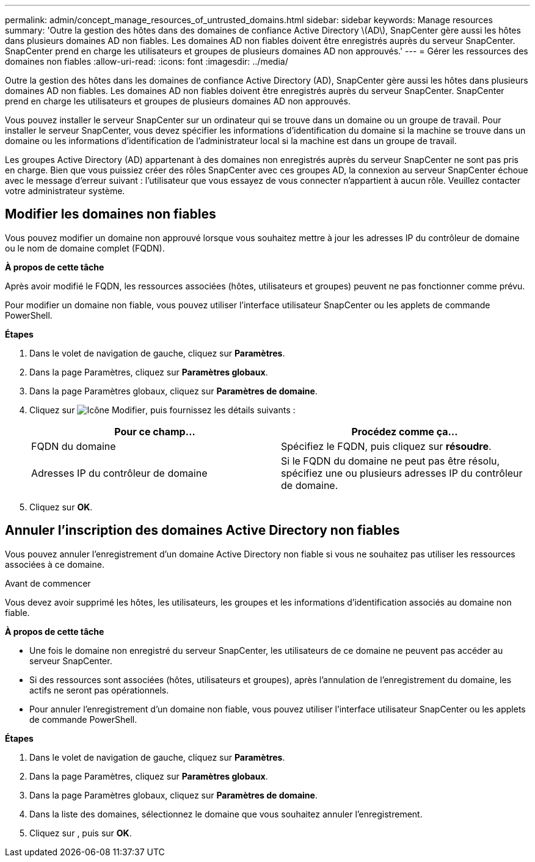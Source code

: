 ---
permalink: admin/concept_manage_resources_of_untrusted_domains.html 
sidebar: sidebar 
keywords: Manage resources 
summary: 'Outre la gestion des hôtes dans des domaines de confiance Active Directory \(AD\), SnapCenter gère aussi les hôtes dans plusieurs domaines AD non fiables. Les domaines AD non fiables doivent être enregistrés auprès du serveur SnapCenter. SnapCenter prend en charge les utilisateurs et groupes de plusieurs domaines AD non approuvés.' 
---
= Gérer les ressources des domaines non fiables
:allow-uri-read: 
:icons: font
:imagesdir: ../media/


[role="lead"]
Outre la gestion des hôtes dans les domaines de confiance Active Directory (AD), SnapCenter gère aussi les hôtes dans plusieurs domaines AD non fiables. Les domaines AD non fiables doivent être enregistrés auprès du serveur SnapCenter. SnapCenter prend en charge les utilisateurs et groupes de plusieurs domaines AD non approuvés.

Vous pouvez installer le serveur SnapCenter sur un ordinateur qui se trouve dans un domaine ou un groupe de travail. Pour installer le serveur SnapCenter, vous devez spécifier les informations d'identification du domaine si la machine se trouve dans un domaine ou les informations d'identification de l'administrateur local si la machine est dans un groupe de travail.

Les groupes Active Directory (AD) appartenant à des domaines non enregistrés auprès du serveur SnapCenter ne sont pas pris en charge. Bien que vous puissiez créer des rôles SnapCenter avec ces groupes AD, la connexion au serveur SnapCenter échoue avec le message d'erreur suivant : l'utilisateur que vous essayez de vous connecter n'appartient à aucun rôle. Veuillez contacter votre administrateur système.



== Modifier les domaines non fiables

Vous pouvez modifier un domaine non approuvé lorsque vous souhaitez mettre à jour les adresses IP du contrôleur de domaine ou le nom de domaine complet (FQDN).

*À propos de cette tâche*

Après avoir modifié le FQDN, les ressources associées (hôtes, utilisateurs et groupes) peuvent ne pas fonctionner comme prévu.

Pour modifier un domaine non fiable, vous pouvez utiliser l'interface utilisateur SnapCenter ou les applets de commande PowerShell.

*Étapes*

. Dans le volet de navigation de gauche, cliquez sur *Paramètres*.
. Dans la page Paramètres, cliquez sur *Paramètres globaux*.
. Dans la page Paramètres globaux, cliquez sur *Paramètres de domaine*.
. Cliquez sur image:../media/edit_icon.gif["Icône Modifier"], puis fournissez les détails suivants :
+
|===
| Pour ce champ... | Procédez comme ça... 


 a| 
FQDN du domaine
 a| 
Spécifiez le FQDN, puis cliquez sur *résoudre*.



 a| 
Adresses IP du contrôleur de domaine
 a| 
Si le FQDN du domaine ne peut pas être résolu, spécifiez une ou plusieurs adresses IP du contrôleur de domaine.

|===
. Cliquez sur *OK*.




== Annuler l'inscription des domaines Active Directory non fiables

Vous pouvez annuler l'enregistrement d'un domaine Active Directory non fiable si vous ne souhaitez pas utiliser les ressources associées à ce domaine.

.Avant de commencer
Vous devez avoir supprimé les hôtes, les utilisateurs, les groupes et les informations d'identification associés au domaine non fiable.

*À propos de cette tâche*

* Une fois le domaine non enregistré du serveur SnapCenter, les utilisateurs de ce domaine ne peuvent pas accéder au serveur SnapCenter.
* Si des ressources sont associées (hôtes, utilisateurs et groupes), après l'annulation de l'enregistrement du domaine, les actifs ne seront pas opérationnels.
* Pour annuler l'enregistrement d'un domaine non fiable, vous pouvez utiliser l'interface utilisateur SnapCenter ou les applets de commande PowerShell.


*Étapes*

. Dans le volet de navigation de gauche, cliquez sur *Paramètres*.
. Dans la page Paramètres, cliquez sur *Paramètres globaux*.
. Dans la page Paramètres globaux, cliquez sur *Paramètres de domaine*.
. Dans la liste des domaines, sélectionnez le domaine que vous souhaitez annuler l'enregistrement.
. Cliquez sur image:../media/delete_icon.gif[""], puis sur *OK*.

